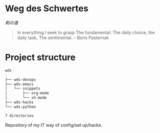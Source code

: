 # File          : README.org
# Created       : [2016-09-10 Sat 20:45]
# Last Modified : Sat 24 Sep 2016 23:38:55 sharlatan
# Author        : Hellseher <sharlatanus@gmail.com>
# Maintainer(s) :
# Short :

* Weg des Schwertes
/剣の道/

#+BEGIN_QUOTE
In everything I seek to grasp
The fundamental:
The daily choice, the daily task,
The sentimental.
-- Boris Pasternak
#+END_QUOTE

* Project structure

#+BEGIN_SRC sh :results value org :results output replace :exports results
pwd | rev  | cut -d"/" -f1 | rev
tree -d -L 3
#+END_SRC

#+RESULTS:
#+BEGIN_SRC org
wds
.
├── wds-devops
├── wds-emacs
│   └── snippets
│       ├── org-mode
│       └── sh-mode
├── wds-hacks
└── wds-python

7 directories
#+END_SRC

Repository of my IT way of config/set up/hacks.
